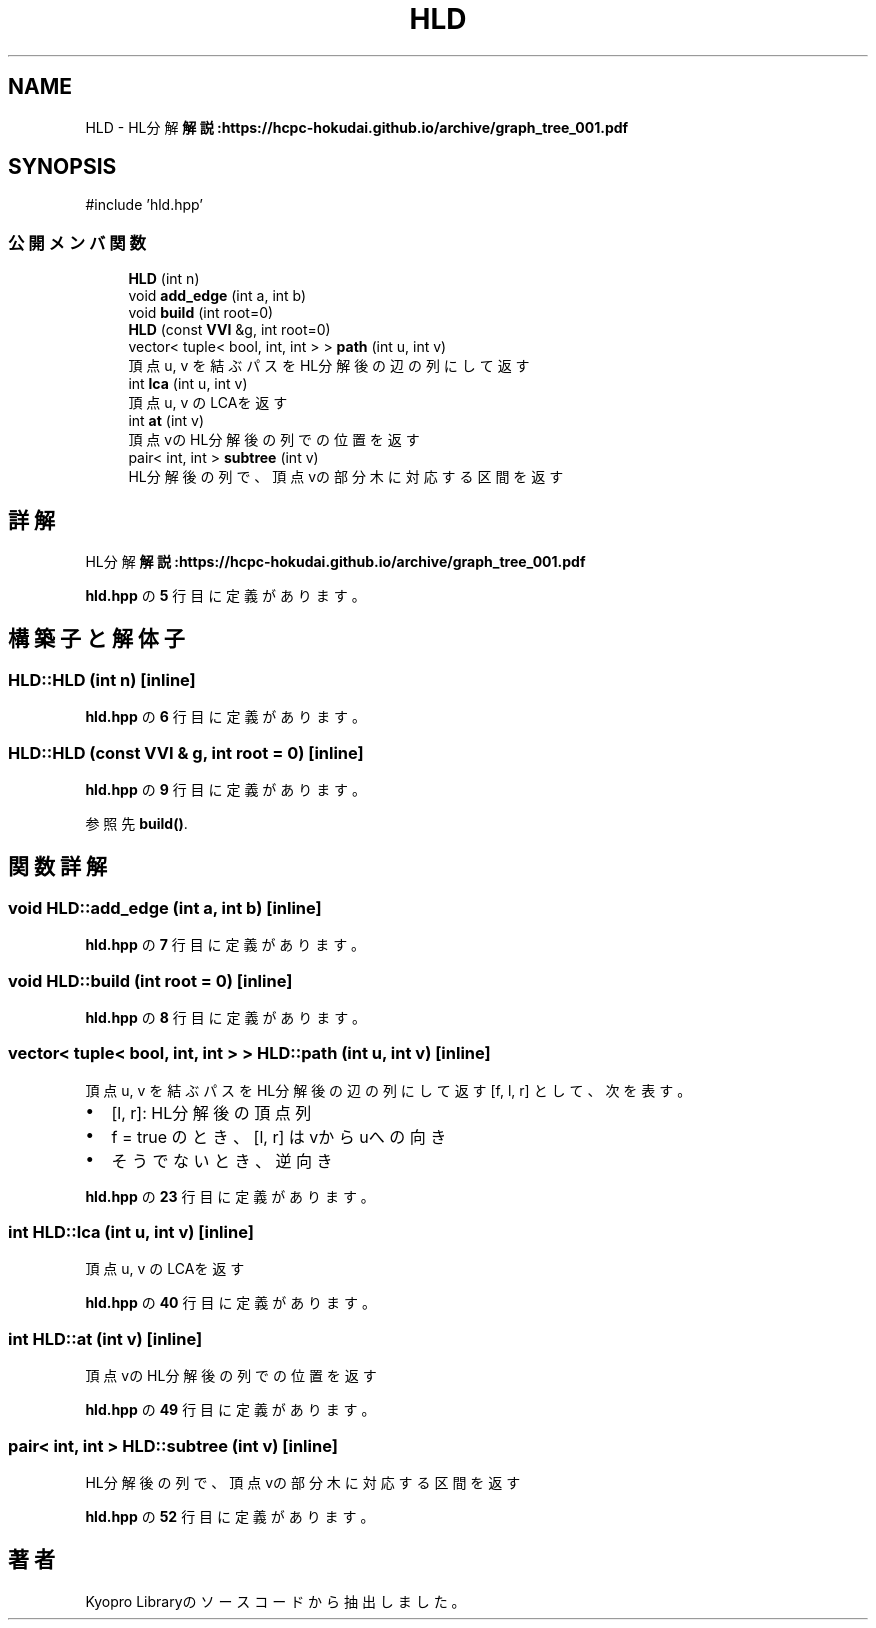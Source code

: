 .TH "HLD" 3 "Kyopro Library" \" -*- nroff -*-
.ad l
.nh
.SH NAME
HLD \- HL分解 \fB解説:https://hcpc-hokudai\&.github\&.io/archive/graph_tree_001\&.pdf\fP  

.SH SYNOPSIS
.br
.PP
.PP
\fR#include 'hld\&.hpp'\fP
.SS "公開メンバ関数"

.in +1c
.ti -1c
.RI "\fBHLD\fP (int n)"
.br
.ti -1c
.RI "void \fBadd_edge\fP (int a, int b)"
.br
.ti -1c
.RI "void \fBbuild\fP (int root=0)"
.br
.ti -1c
.RI "\fBHLD\fP (const \fBVVI\fP &g, int root=0)"
.br
.ti -1c
.RI "vector< tuple< bool, int, int > > \fBpath\fP (int u, int v)"
.br
.RI "頂点 u, v を結ぶパスをHL分解後の辺の列にして返す "
.ti -1c
.RI "int \fBlca\fP (int u, int v)"
.br
.RI "頂点 u, v のLCAを返す "
.ti -1c
.RI "int \fBat\fP (int v)"
.br
.RI "頂点vのHL分解後の列での位置を返す "
.ti -1c
.RI "pair< int, int > \fBsubtree\fP (int v)"
.br
.RI "HL分解後の列で、頂点vの部分木に対応する区間を返す "
.in -1c
.SH "詳解"
.PP 
HL分解 \fB解説:https://hcpc-hokudai\&.github\&.io/archive/graph_tree_001\&.pdf\fP 
.PP
 \fBhld\&.hpp\fP の \fB5\fP 行目に定義があります。
.SH "構築子と解体子"
.PP 
.SS "HLD::HLD (int n)\fR [inline]\fP"

.PP
 \fBhld\&.hpp\fP の \fB6\fP 行目に定義があります。
.SS "HLD::HLD (const \fBVVI\fP & g, int root = \fR0\fP)\fR [inline]\fP"

.PP
 \fBhld\&.hpp\fP の \fB9\fP 行目に定義があります。
.PP
参照先 \fBbuild()\fP\&.
.SH "関数詳解"
.PP 
.SS "void HLD::add_edge (int a, int b)\fR [inline]\fP"

.PP
 \fBhld\&.hpp\fP の \fB7\fP 行目に定義があります。
.SS "void HLD::build (int root = \fR0\fP)\fR [inline]\fP"

.PP
 \fBhld\&.hpp\fP の \fB8\fP 行目に定義があります。
.SS "vector< tuple< bool, int, int > > HLD::path (int u, int v)\fR [inline]\fP"

.PP
頂点 u, v を結ぶパスをHL分解後の辺の列にして返す \fR[f, l, r]\fP として、次を表す。
.IP "\(bu" 2
\fR[l, r]\fP: HL分解後の頂点列
.IP "\(bu" 2
\fRf = true\fP のとき、\fR[l, r]\fP はvからuへの向き
.IP "\(bu" 2
そうでないとき、逆向き 
.PP

.PP
 \fBhld\&.hpp\fP の \fB23\fP 行目に定義があります。
.SS "int HLD::lca (int u, int v)\fR [inline]\fP"

.PP
頂点 u, v のLCAを返す 
.PP
 \fBhld\&.hpp\fP の \fB40\fP 行目に定義があります。
.SS "int HLD::at (int v)\fR [inline]\fP"

.PP
頂点vのHL分解後の列での位置を返す 
.PP
 \fBhld\&.hpp\fP の \fB49\fP 行目に定義があります。
.SS "pair< int, int > HLD::subtree (int v)\fR [inline]\fP"

.PP
HL分解後の列で、頂点vの部分木に対応する区間を返す 
.PP
 \fBhld\&.hpp\fP の \fB52\fP 行目に定義があります。

.SH "著者"
.PP 
 Kyopro Libraryのソースコードから抽出しました。
